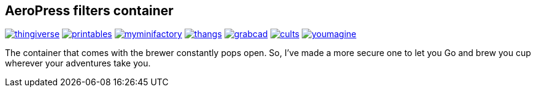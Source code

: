 ## AeroPress filters container

image:../../.media/thingiverse.png[link="https://www.thingiverse.com/thing:6083116"]
image:../../.media/printables.png[link="https://www.printables.com/model/508177"]
image:../../.media/myminifactory.png[link="https://www.myminifactory.com/object/3d-print-aeropress-filters-container-304330"]
image:../../.media/thangs.png[link="https://thangs.com/mythangs/file/889548"]
image:../../.media/grabcad.png[link="https://grabcad.com/library/aeropress-filters-container-1"]
image:../../.media/cults.png[link="https://cults3d.com/en/3d-model/various/aeropress-filters-container"]
image:../../.media/youmagine.png[link="https://www.youmagine.com/designs/aeropress-filters-container"]

The container that comes with the brewer constantly pops open. So, I've made a more secure one to let you Go and brew you cup wherever your adventures take you.
